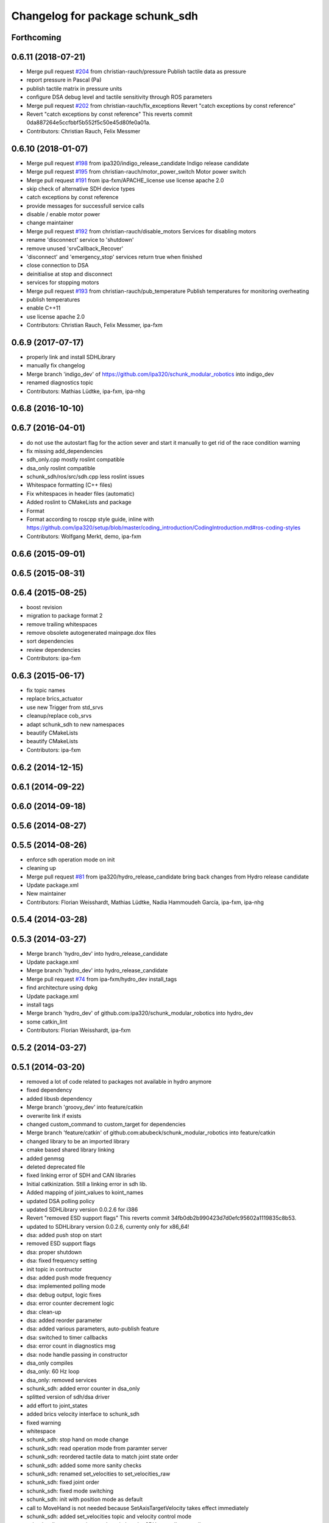 ^^^^^^^^^^^^^^^^^^^^^^^^^^^^^^^^
Changelog for package schunk_sdh
^^^^^^^^^^^^^^^^^^^^^^^^^^^^^^^^

Forthcoming
-----------

0.6.11 (2018-07-21)
-------------------
* Merge pull request `#204 <https://github.com/ipa320/schunk_modular_robotics/issues/204>`_ from christian-rauch/pressure
  Publish tactile data as pressure
* report pressure in Pascal (Pa)
* publish tactile matrix in pressure units
* configure DSA debug level and tactile sensitivity through ROS parameters
* Merge pull request `#202 <https://github.com/ipa320/schunk_modular_robotics/issues/202>`_ from christian-rauch/fix_exceptions
  Revert "catch exceptions by const reference"
* Revert "catch exceptions by const reference"
  This reverts commit 0da887264e5ccfbbf5b552f5c50e45d80fe0a01a.
* Contributors: Christian Rauch, Felix Messmer

0.6.10 (2018-01-07)
-------------------
* Merge pull request `#198 <https://github.com/ipa320/schunk_modular_robotics/issues/198>`_ from ipa320/indigo_release_candidate
  Indigo release candidate
* Merge pull request `#195 <https://github.com/ipa320/schunk_modular_robotics/issues/195>`_ from christian-rauch/motor_power_switch
  Motor power switch
* Merge pull request `#191 <https://github.com/ipa320/schunk_modular_robotics/issues/191>`_ from ipa-fxm/APACHE_license
  use license apache 2.0
* skip check of alternative SDH device types
* catch exceptions by const reference
* provide messages for successfull service calls
* disable / enable motor power
* change maintainer
* Merge pull request `#192 <https://github.com/ipa320/schunk_modular_robotics/issues/192>`_ from christian-rauch/disable_motors
  Services for disabling motors
* rename 'disconnect' service to 'shutdown'
* remove unused 'srvCallback_Recover'
* 'disconnect' and 'emergency_stop' services return true when finished
* close connection to DSA
* deinitialise at stop and disconnect
* services for stopping motors
* Merge pull request `#193 <https://github.com/ipa320/schunk_modular_robotics/issues/193>`_ from christian-rauch/pub_temperature
  Publish temperatures for monitoring overheating
* publish temperatures
* enable C++11
* use license apache 2.0
* Contributors: Christian Rauch, Felix Messmer, ipa-fxm

0.6.9 (2017-07-17)
------------------
* properly link and install SDHLibrary
* manually fix changelog
* Merge branch 'indigo_dev' of https://github.com/ipa320/schunk_modular_robotics into indigo_dev
* renamed diagnostics topic
* Contributors: Mathias Lüdtke, ipa-fxm, ipa-nhg

0.6.8 (2016-10-10)
------------------

0.6.7 (2016-04-01)
------------------
* do not use the autostart flag for the action sever and start it manually
  to get rid of the race condition warning
* fix missing add_dependencies
* sdh_only.cpp mostly roslint compatible
* dsa_only roslint compatible
* schunk_sdh/ros/src/sdh.cpp less roslint issues
* Whitespace formatting (C++ files)
* Fix whitespaces in header files (automatic)
* Added roslint to CMakeLists and package
* Format
* Format according to roscpp style guide, inline with https://github.com/ipa320/setup/blob/master/coding_introduction/CodingIntroduction.md#ros-coding-styles
* Contributors: Wolfgang Merkt, demo, ipa-fxm

0.6.6 (2015-09-01)
------------------

0.6.5 (2015-08-31)
------------------

0.6.4 (2015-08-25)
------------------
* boost revision
* migration to package format 2
* remove trailing whitespaces
* remove obsolete autogenerated mainpage.dox files
* sort dependencies
* review dependencies
* Contributors: ipa-fxm

0.6.3 (2015-06-17)
------------------
* fix topic names
* replace brics_actuator
* use new Trigger from std_srvs
* cleanup/replace cob_srvs
* adapt schunk_sdh to new namespaces
* beautify CMakeLists
* beautify CMakeLists
* Contributors: ipa-fxm

0.6.2 (2014-12-15)
------------------

0.6.1 (2014-09-22)
------------------

0.6.0 (2014-09-18)
------------------

0.5.6 (2014-08-27)
------------------

0.5.5 (2014-08-26)
------------------
* enforce sdh operation mode on init
* cleaning up
* Merge pull request `#81 <https://github.com/ipa320/schunk_modular_robotics/issues/81>`_ from ipa320/hydro_release_candidate
  bring back changes from Hydro release candidate
* Update package.xml
* New maintainer
* Contributors: Florian Weisshardt, Mathias Lüdtke, Nadia Hammoudeh García, ipa-fxm, ipa-nhg

0.5.4 (2014-03-28)
------------------

0.5.3 (2014-03-27)
------------------
* Merge branch 'hydro_dev' into hydro_release_candidate
* Update package.xml
* Merge branch 'hydro_dev' into hydro_release_candidate
* Merge pull request `#74 <https://github.com/ipa320/schunk_modular_robotics/issues/74>`_ from ipa-fxm/hydro_dev
  install_tags
* find architecture using dpkg
* Update package.xml
* install tags
* Merge branch 'hydro_dev' of github.com:ipa320/schunk_modular_robotics into hydro_dev
* some catkin_lint
* Contributors: Florian Weisshardt, ipa-fxm

0.5.2 (2014-03-27)
------------------

0.5.1 (2014-03-20)
------------------
* removed a lot of code related to packages not available in hydro anymore
* fixed dependency
* added libusb dependency
* Merge branch 'groovy_dev' into feature/catkin
* overwrite link if exists
* changed custom_command to custom_target for dependencies
* Merge branch 'feature/catkin' of github.com:abubeck/schunk_modular_robotics into feature/catkin
* changed library to be an imported library
* cmake based shared library linking
* added genmsg
* deleted deprecated file
* fixed linking error of SDH and CAN libraries
* Initial catkinization. Still a linking error in sdh lib.
* Added mapping of joint_values to koint_names
* updated DSA polling policy
* updated SDHLibrary version 0.0.2.6 for i386
* Revert "removed ESD support flags"
  This reverts commit 34fb0db2b990423d7d0efc95602a1119835c8b53.
* updated to SDHLibrary version 0.0.2.6, currenty only for x86_64!
* dsa: added push stop on start
* removed ESD support flags
* dsa: proper shutdown
* dsa: fixed frequency setting
* init topic in contructor
* dsa: added push mode frequency
* dsa: implemented polling mode
* dsa: debug output, logic fixes
* dsa: error counter decrement logic
* dsa: clean-up
* dsa: added reorder parameter
* dsa: added various parameters, auto-publish feature
* dsa: switched to timer callbacks
* dsa: error count in diagnostics msg
* dsa: node handle passing in constructor
* dsa_only compiles
* dsa_only: 60 Hz loop
* dsa_only: removed services
* schunk_sdh: added error counter in dsa_only
* splitted version of sdh/dsa driver
* add effort to joint_states
* added brics velocity interface to schunk_sdh
* fixed warning
* whitespace
* schunk_sdh: stop hand on mode change
* schunk_sdh: read operation mode from paramter server
* schunk_sdh: reordered tactile data to match joint state order
* schunk_sdh: added some more sanity checks
* schunk_sdh: renamed set_velocities to set_velocities_raw
* schunk_sdh: fixed joint order
* schunk_sdh: fixed mode switching
* schunk_sdh: init with position mode as default
* call to MoveHand is not needed because SetAxisTargetVelocity takes effect immediately
* schunk_sdh: added set_velocities topic and velocity control mode
* schunk_sdh: set_operation_mode switches the SDH controller as well
* schunk_sdh: operation mode is a member variable now
* Merge pull request `#2 <https://github.com/ipa320/schunk_modular_robotics/issues/2>`_ from ipa-fxm/master
  JointTrajectoryAction -> FollowJointTrajectoryAction
* Addapted the sdh driver for sdh without sensors
* switched from pr2_controllers_msgs::JointTrajectoryAction to control_msgs::FollowJointTrajectory
* remap recover service to init
* Merge pull request `#3 <https://github.com/ipa320/schunk_modular_robotics/issues/3>`_ from abubeck/master
  fuerte support, compatible with electric
* fuerte migration
* removed unused files
* sdh library version 0.0.2.18 for 32-bit
* setup cob3-4
* added diagnotic topic for initialization states for sdh
* chancged action to private namespace
* using private namespace
* using private namespace
* renamed to schunk
* moved sdh to schunk repository
* Contributors: Alexander Bubeck, Felix Messmer, Florian Weißhardt, Jan Fischer, Mathias Lüdtke, abubeck, ipa-fmw, ipa-fxm, ipa-mdl, robot
